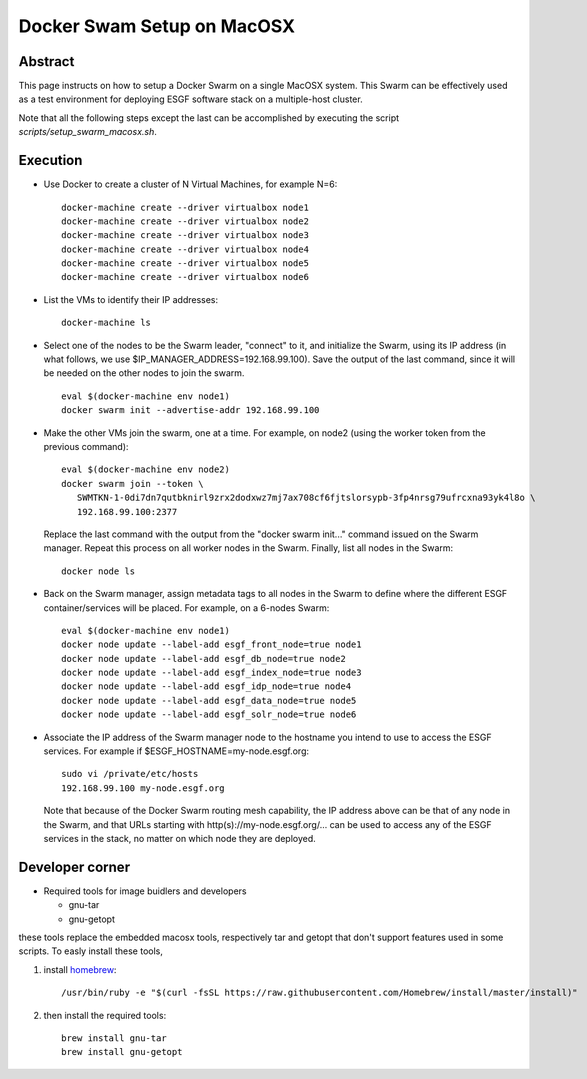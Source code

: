 .. _docker_swarm_setup_on_macosx:

***************************
Docker Swam Setup on MacOSX
***************************

Abstract
========

This page instructs on how to setup a Docker Swarm on a single MacOSX
system. This Swarm can be effectively used as a test environment for
deploying ESGF software stack on a multiple-host cluster.

Note that all the following steps except the last can be accomplished by executing the script *scripts/setup_swarm_macosx.sh*.

Execution
=========

*  Use Docker to create a cluster of N Virtual Machines, for example N=6::

      docker-machine create --driver virtualbox node1
      docker-machine create --driver virtualbox node2
      docker-machine create --driver virtualbox node3
      docker-machine create --driver virtualbox node4
      docker-machine create --driver virtualbox node5
      docker-machine create --driver virtualbox node6

*  List the VMs to identify their IP addresses::
     
      docker-machine ls

*  Select one of the nodes to be the Swarm leader, "connect" to it, and
   initialize the Swarm, using its IP address (in what follows, we use
   $IP_MANAGER_ADDRESS=192.168.99.100). Save the output of the last
   command, since it will be needed on the other nodes to join the swarm. ::

      eval $(docker-machine env node1)
      docker swarm init --advertise-addr 192.168.99.100

*  Make the other VMs join the swarm, one at a time. For example, on node2 (using the worker token from the previous command)::

      eval $(docker-machine env node2)
      docker swarm join --token \
         SWMTKN-1-0di7dn7qutbknirl9zrx2dodxwz7mj7ax708cf6fjtslorsypb-3fp4nrsg79ufrcxna93yk4l8o \
         192.168.99.100:2377

   Replace the last command with the output from the "docker swarm init..."
   command issued on the Swarm manager. Repeat this process on all worker nodes
   in the Swarm. Finally, list all nodes in the Swarm::

      docker node ls

*  Back on the Swarm manager, assign metadata tags to all nodes in the
   Swarm to define where the different ESGF container/services will be
   placed. For example, on a 6-nodes Swarm::

      eval $(docker-machine env node1)
      docker node update --label-add esgf_front_node=true node1
      docker node update --label-add esgf_db_node=true node2
      docker node update --label-add esgf_index_node=true node3
      docker node update --label-add esgf_idp_node=true node4
      docker node update --label-add esgf_data_node=true node5
      docker node update --label-add esgf_solr_node=true node6

*  Associate the IP address of the Swarm manager node to the hostname
   you intend to use to access the ESGF services. For example if $ESGF_HOSTNAME=my-node.esgf.org::

      sudo vi /private/etc/hosts
      192.168.99.100 my-node.esgf.org

   Note that because of the Docker Swarm routing mesh capability, the IP
   address above can be that of any node in the Swarm, and that URLs
   starting with http(s)://my-node.esgf.org/... can be used to access any
   of the ESGF services in the stack, no matter on which node they are deployed.

Developer corner
================

* Required tools for image buidlers and developers

  - gnu-tar
  - gnu-getopt
  
these tools replace the embedded macosx tools, respectively tar and getopt that 
don't support features used in some scripts. To easly install these tools, 

1. install `homebrew <https://brew.sh>`_::

      /usr/bin/ruby -e "$(curl -fsSL https://raw.githubusercontent.com/Homebrew/install/master/install)"

2. then install the required tools::

      brew install gnu-tar
      brew install gnu-getopt